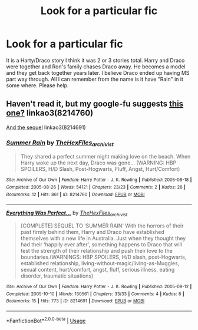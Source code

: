 #+TITLE: Look for a particular fic

* Look for a particular fic
:PROPERTIES:
:Author: sarah_leee1116
:Score: 4
:DateUnix: 1551678569.0
:DateShort: 2019-Mar-04
:END:
It is a Harty/Draco story I think it was 2 or 3 stories total. Harry and Draco were together and Ron's family chases Draco away. He becomes a model and they get back together years later. I believe Draco ended up having MS part way through. All I can remember from the name is it have "Rain" in it some where. Please help.


** Haven't read it, but my google-fu suggests [[https://archiveofourown.org/works/8214760/chapters/18826363][this one?]] linkao3(8214760)

[[https://archiveofourown.org/works/8214691/chapters/18826030][And the sequel]] linkao3(8214691)
:PROPERTIES:
:Author: Tsorovar
:Score: 1
:DateUnix: 1551698325.0
:DateShort: 2019-Mar-04
:END:

*** [[https://archiveofourown.org/works/8214760][*/Summer Rain/*]] by [[https://www.archiveofourown.org/users/TheHexFiles_archivist/pseuds/TheHexFiles_archivist][/TheHexFiles_archivist/]]

#+begin_quote
  They shared a perfect summer night making love on the beach. When Harry woke up the next day, Draco was gone... (WARNING: HBP SPOILERS, H/D Slash, Post-Hogwarts, Fluff, Angst, Hurt/Comfort)
#+end_quote

^{/Site/:} ^{Archive} ^{of} ^{Our} ^{Own} ^{*|*} ^{/Fandom/:} ^{Harry} ^{Potter} ^{-} ^{J.} ^{K.} ^{Rowling} ^{*|*} ^{/Published/:} ^{2005-08-18} ^{*|*} ^{/Completed/:} ^{2005-08-26} ^{*|*} ^{/Words/:} ^{54121} ^{*|*} ^{/Chapters/:} ^{23/23} ^{*|*} ^{/Comments/:} ^{2} ^{*|*} ^{/Kudos/:} ^{26} ^{*|*} ^{/Bookmarks/:} ^{12} ^{*|*} ^{/Hits/:} ^{861} ^{*|*} ^{/ID/:} ^{8214760} ^{*|*} ^{/Download/:} ^{[[https://archiveofourown.org/downloads/8214760/Summer%20Rain.epub?updated_at=1508074215][EPUB]]} ^{or} ^{[[https://archiveofourown.org/downloads/8214760/Summer%20Rain.mobi?updated_at=1508074215][MOBI]]}

--------------

[[https://archiveofourown.org/works/8214691][*/Everything Was Perfect.../*]] by [[https://www.archiveofourown.org/users/TheHexFiles_archivist/pseuds/TheHexFiles_archivist][/TheHexFiles_archivist/]]

#+begin_quote
  [COMPLETE] SEQUEL TO ‘SUMMER RAIN' With the horrors of their past firmly behind them, Harry and Draco have established themselves with a new life in Australia. Just when they thought they had their ‘happily ever after', something happens to Draco that will test the strength of their relationship and push their love to the boundaries.(WARNINGS: HBP SPOILERS, H/D slash, post-Hogwarts, established relationship, living-without-magic/living-as-Muggles, sexual content, hurt/comfort, angst, fluff, serious illness, eating disorder, traumatic situations)
#+end_quote

^{/Site/:} ^{Archive} ^{of} ^{Our} ^{Own} ^{*|*} ^{/Fandom/:} ^{Harry} ^{Potter} ^{-} ^{J.} ^{K.} ^{Rowling} ^{*|*} ^{/Published/:} ^{2005-09-12} ^{*|*} ^{/Completed/:} ^{2005-10-10} ^{*|*} ^{/Words/:} ^{130561} ^{*|*} ^{/Chapters/:} ^{33/33} ^{*|*} ^{/Comments/:} ^{4} ^{*|*} ^{/Kudos/:} ^{8} ^{*|*} ^{/Bookmarks/:} ^{15} ^{*|*} ^{/Hits/:} ^{773} ^{*|*} ^{/ID/:} ^{8214691} ^{*|*} ^{/Download/:} ^{[[https://archiveofourown.org/downloads/8214691/Everything%20Was%20Perfect.epub?updated_at=1508074214][EPUB]]} ^{or} ^{[[https://archiveofourown.org/downloads/8214691/Everything%20Was%20Perfect.mobi?updated_at=1508074214][MOBI]]}

--------------

*FanfictionBot*^{2.0.0-beta} | [[https://github.com/tusing/reddit-ffn-bot/wiki/Usage][Usage]]
:PROPERTIES:
:Author: FanfictionBot
:Score: 1
:DateUnix: 1551698402.0
:DateShort: 2019-Mar-04
:END:
